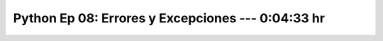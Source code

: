 .. _prog_en_python_Ep_08_errores_y_excepciones:

Python Ep 08: Errores y Excepciones ---  0:04:33 hr
-------------------------------------------------------------------------------


    .. toctree::
        :maxdepth: 1
        :glob:

        notebooks/*

